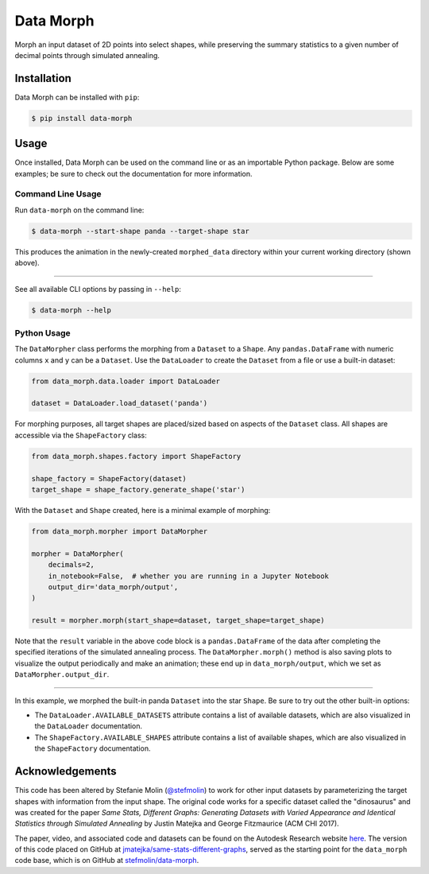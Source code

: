Data Morph
==========

Morph an input dataset of 2D points into select shapes, while preserving the summary
statistics to a given number of decimal points through simulated annealing.

.. image:: docs/_static/panda_to_star.gif
   :alt: Morphing the panda dataset into the star shape.
   :align: center

Installation
------------
Data Morph can be installed with ``pip``:

.. code:: console

   $ pip install data-morph

Usage
-----

Once installed, Data Morph can be used on the command line or as an importable Python package.
Below are some examples; be sure to check out the documentation for more information.


Command Line Usage
~~~~~~~~~~~~~~~~~~

Run ``data-morph`` on the command line:

.. code:: console

   $ data-morph --start-shape panda --target-shape star

This produces the animation in the newly-created ``morphed_data`` directory
within your current working directory (shown above).

----

See all available CLI options by passing in ``--help``:

.. code:: console

   $ data-morph --help

Python Usage
~~~~~~~~~~~~

The ``DataMorpher`` class performs the morphing from a ``Dataset`` to a ``Shape``.
Any ``pandas.DataFrame`` with numeric columns ``x`` and ``y`` can be a ``Dataset``.
Use the ``DataLoader`` to create the ``Dataset`` from a file or use a built-in dataset:

.. code:: python

   from data_morph.data.loader import DataLoader

   dataset = DataLoader.load_dataset('panda')

For morphing purposes, all target shapes are placed/sized based on aspects of the ``Dataset`` class.
All shapes are accessible via the ``ShapeFactory`` class:

.. code:: python

   from data_morph.shapes.factory import ShapeFactory

   shape_factory = ShapeFactory(dataset)
   target_shape = shape_factory.generate_shape('star')

With the ``Dataset`` and ``Shape`` created, here is a minimal example of morphing:

.. code:: python

   from data_morph.morpher import DataMorpher

   morpher = DataMorpher(
       decimals=2,
       in_notebook=False,  # whether you are running in a Jupyter Notebook
       output_dir='data_morph/output',
   )

   result = morpher.morph(start_shape=dataset, target_shape=target_shape)

Note that the ``result`` variable in the above code block is a ``pandas.DataFrame`` of the data
after completing the specified iterations of the simulated annealing process. The ``DataMorpher.morph()``
method is also saving plots to visualize the output periodically and make an animation; these end up in
``data_morph/output``, which we set as ``DataMorpher.output_dir``.


----

In this example, we morphed the built-in panda ``Dataset`` into the star ``Shape``. Be sure to try
out the other built-in options:

* The ``DataLoader.AVAILABLE_DATASETS`` attribute contains a list of available datasets, which
  are also visualized in the ``DataLoader`` documentation.

* The ``ShapeFactory.AVAILABLE_SHAPES`` attribute contains a list of available shapes, which
  are also visualized in the ``ShapeFactory`` documentation.

Acknowledgements
----------------
This code has been altered by Stefanie Molin (`@stefmolin <https://github.com/stefmolin>`_)
to work for other input datasets by parameterizing the target shapes with information from the input shape.
The original code works for a specific dataset called the "dinosaurus" and was created
for the paper *Same Stats, Different Graphs: Generating Datasets with Varied Appearance and
Identical Statistics through Simulated Annealing* by Justin Matejka and George Fitzmaurice (ACM CHI 2017).

The paper, video, and associated code and datasets can be found on the
Autodesk Research website `here <https://www.autodeskresearch.com/publications/samestats>`_.
The version of this code placed on GitHub at
`jmatejka/same-stats-different-graphs <https://github.com/jmatejka/same-stats-different-graphs>`_,
served as the starting point for the ``data_morph`` code base, which is on GitHub at
`stefmolin/data-morph <https://github.com/stefmolin/data-morph>`_.

